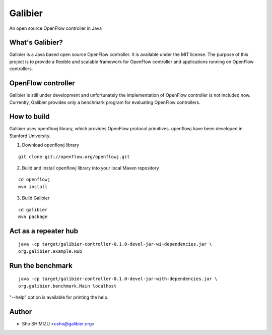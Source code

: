 ========
Galibier
========
An open source OpenFlow controller in Java

What's Galibier?
----------------
Galibier is a Java based open source OpenFlow controller. It is available under
the MIT license. The purpose of this project is to provide a flexible and
scalable framework for OpenFlow controller and applications running on OpenFlow
controllers.

OpenFlow controller
-------------------
Galibier is still under development and unfortunately the implementation of
OpenFlow controller is not included now. Currently, Galibier provides only a
benchmark program for evaluating OpenFlow controllers.

How to build
------------
Galibier uses openflowj library, which provides OpenFlow protocol primitives.
openflowj have been developed in Stanford University.

1. Download openflowj library

::

   git clone git://openflow.org/openflowj.git

2. Build and install openflowj library into your local Maven repository

::

   cd openflowj
   mvn install

3. Build Galibier

::

   cd galibier
   mvn package

Act as a repeater hub
----------------------
::

  java -cp target/galibier-controller-0.1.0-devel-jar-wi-dependencies.jar \
  org.galibier.example.Hub


Run the benchmark
-----------------
::

  java -cp target/galibier-controller-0.1.0-devel-jar-with-dependencies.jar \
  org.galibier.benchmark.Main localhost

"--help" option is available for printing the help.


Author
------

- Sho SHIMIZU <osho@galibier.org>